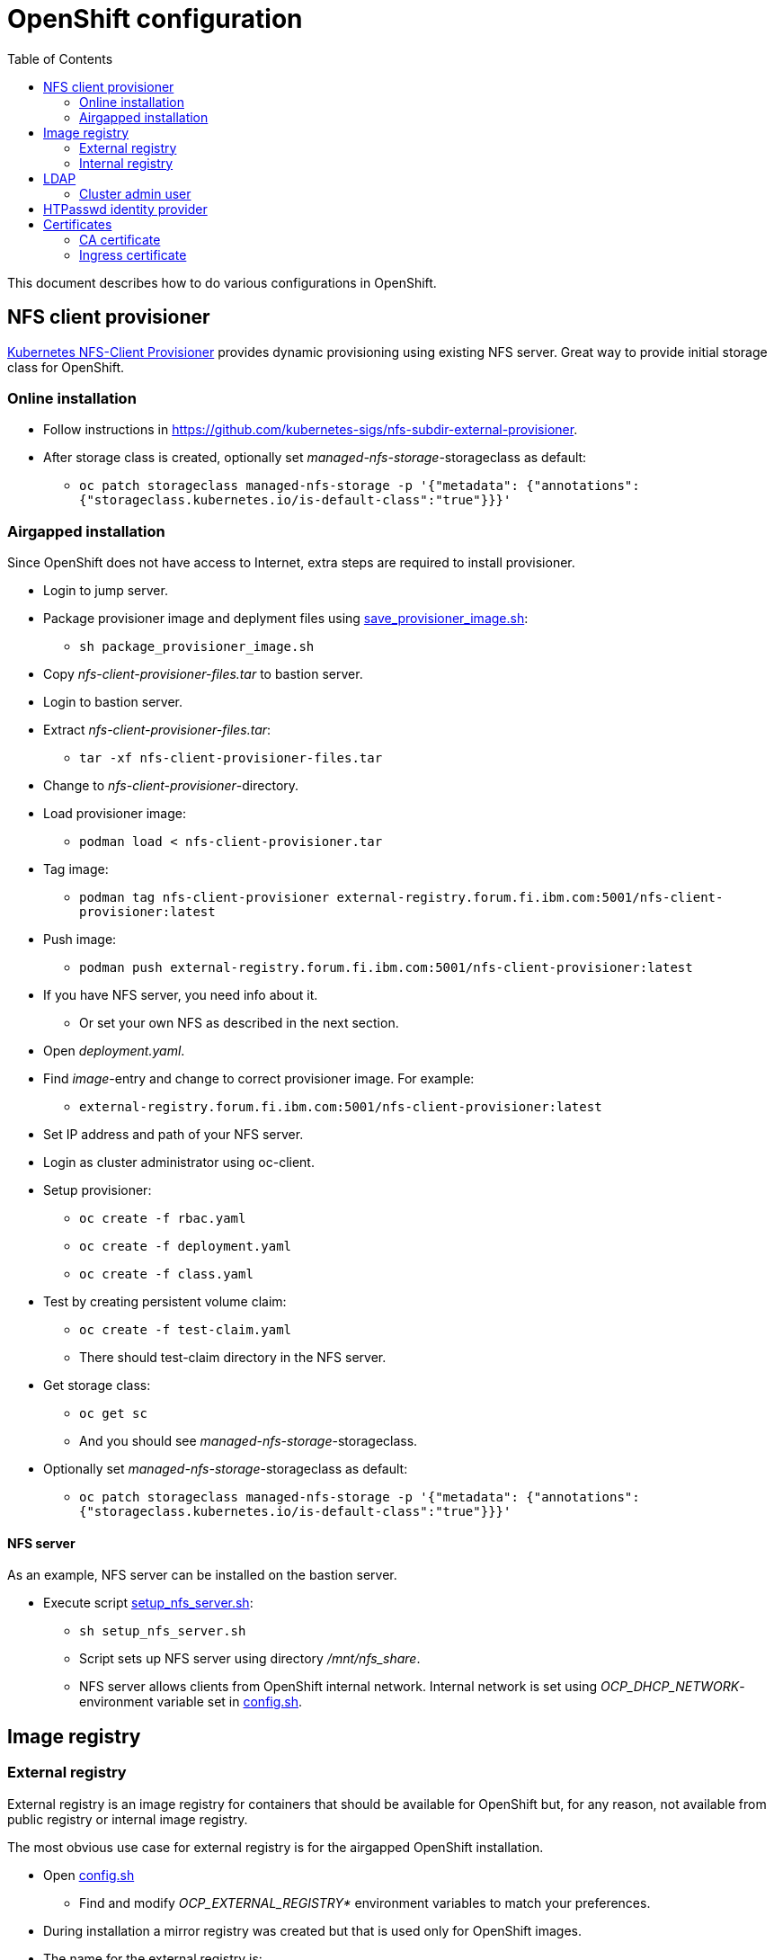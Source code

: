 = OpenShift configuration
:toc: left
:toc-title: Table of Contents

This document describes how to do various configurations in OpenShift.

== NFS client provisioner

https://github.com/kubernetes-sigs/nfs-subdir-external-provisioner[Kubernetes NFS-Client Provisioner] provides dynamic provisioning using existing NFS server. Great way to provide initial storage class for OpenShift.

=== Online installation

* Follow instructions in https://github.com/kubernetes-sigs/nfs-subdir-external-provisioner.
* After storage class is created, optionally set _managed-nfs-storage_-storageclass as default:
** `oc patch storageclass managed-nfs-storage -p '{"metadata": {"annotations":{"storageclass.kubernetes.io/is-default-class":"true"}}}'`

=== Airgapped installation

Since OpenShift does not have access to Internet, extra steps are required to install provisioner.

* Login to jump server.
* Package provisioner image and deplyment files using link:nfs-client-provisioner/package_provisioner_image.sh[save_provisioner_image.sh]:
** `sh package_provisioner_image.sh`
* Copy _nfs-client-provisioner-files.tar_ to bastion server.
* Login to bastion server.
* Extract _nfs-client-provisioner-files.tar_:
** `tar -xf nfs-client-provisioner-files.tar`
* Change to _nfs-client-provisioner_-directory.
* Load provisioner image:
** `podman load < nfs-client-provisioner.tar`
* Tag image:
** `podman tag nfs-client-provisioner external-registry.forum.fi.ibm.com:5001/nfs-client-provisioner:latest`
* Push image:
** `podman push external-registry.forum.fi.ibm.com:5001/nfs-client-provisioner:latest`
* If you have NFS server, you need info about it.
** Or set your own NFS as described in the next section.
* Open _deployment.yaml_.
* Find _image_-entry and change to correct provisioner image. For example:
** `external-registry.forum.fi.ibm.com:5001/nfs-client-provisioner:latest`
* Set IP address and path of your NFS server.
* Login as cluster administrator using oc-client.
* Setup provisioner:
** `oc create -f rbac.yaml`
** `oc create -f deployment.yaml`
** `oc create -f class.yaml`
* Test by creating persistent volume claim:
** `oc create -f test-claim.yaml`
** There should test-claim directory in the NFS server.
* Get storage class:
** `oc get sc`
** And you should see _managed-nfs-storage_-storageclass.
* Optionally set _managed-nfs-storage_-storageclass as default:
** `oc patch storageclass managed-nfs-storage -p '{"metadata": {"annotations":{"storageclass.kubernetes.io/is-default-class":"true"}}}'`

==== NFS server

As an example, NFS server can be installed on the bastion server.

* Execute script link:nfs-client-provisioner/setup_nfs_server.sh[setup_nfs_server.sh]:
** `sh setup_nfs_server.sh`
** Script sets up NFS server using directory _/mnt/nfs_share_.
** NFS server allows clients from OpenShift internal network. Internal network is set using _OCP_DHCP_NETWORK_- environment variable set in link:../config.sh[config.sh].

== Image registry

=== External registry

External registry is an image registry for containers that should be available for OpenShift but, for any reason, not available from public registry or internal image registry.

The most obvious use case for external registry is for the airgapped OpenShift installation.

* Open link:../config.sh[config.sh]
** Find and modify _OCP_EXTERNAL_REGISTRY*_ environment variables to match your preferences.
* During installation a mirror registry was created but that is used only for OpenShift images.
* The name for the external registry is:
** _external-registry_, this name was added to registry certificate during installation.
* External registry uses the same certificate as mirror registry.
* Create external registry in bastion server:
** `sh omg.sh create-external-registry`
* Registry container is controlled using systemctl.

==== Configure OpenShift

When using external registry in OpenShift, pull secret is required so that pods can pull images from the registry.

Pull secret can be added for a project or it can be added as global cluster pull secret. Global pull secret is used here. See also documentation about https://docs.openshift.com/container-platform/4.6/openshift_images/managing_images/using-image-pull-secrets.html#images-update-global-pull-secret_using-image-pull-secrets[using image pull secrets].

Update global pull secret:

* Open shell and use `oc login` to login to OpenShift using cluster administrator rights.
* Script link:external-registry/update_global_pull_secret.sh[update_global_pull_secret.sh] is used to add or edit global pull secret:
** `sh update_global_pull_secret.sh https://external-registry.forum.fi.ibm.com:5001 admin passw0rd`
* Global pull secret is rolled out to each node in the cluster.

==== Images

Push images to external registry:

* Pull image from public registry.
** If using airgapped OpenShift pull image from Internet, save it, copy to bastion and load it locally.
* Login to external registry, for example:
** `podman login -u admin -p passw0rd external-registry.forum.fi.ibm.com:5001`
* Tag image:
** `podman tag <image> external-registry.forum.fi.ibm.com:5001/<myimage>`
* Push image:
** `podman push external-registry.forum.fi.ibm.com:5001/<myimage>`
* Use image in YAML files etc.

=== Internal registry

Internal image registry is not initially available in OpenShift UPI online or airgapped installations.

* Image registry requires persistent storage before it can be made available.
* Configure storageclass for dynamic provisioning.
** For example, NFS provisioner described previously.
* Configure a default storageclass (like NFS provisioner).
* Patch image registry operator configuration:
** `oc patch configs.imageregistry.operator.openshift.io cluster --type merge --patch '{"spec":{"managementState":"Managed","defaultRoute":true,"storage":{"pvc":{"claim":""}}}}'`
* The patch-command creates also default route for the registry.
** Get default route using command:
** `oc get route default-route -n openshift-image-registry --template='{{ .spec.host }}'`
* Registry can not be used until an identity provider (for example LDAP or HTPasswd) has been configured.
** See later section about LDAP identity provider.
** See https://docs.openshift.com/container-platform/4.6/authentication/identity_providers/configuring-htpasswd-identity-provider.html[docs] about HTPasswd identity provider.

== LDAP

LDAP used in this context is https://github.com/samisalkosuo/openldap-docker[OpenLDAP demo container] and it is running on bastion server.

https://docs.openshift.com/container-platform/4.6/authentication/identity_providers/configuring-ldap-identity-provider.html[OpenShift documentation about configuring identity providers].

Configure OpenShift to use LDAP identity provider:

* Have LDAP connection information.
** For example, https://github.com/samisalkosuo/openldap-docker#ldap-connection-and-filters[see OpenLDAP demo connection info].
* Edit link:ldap/configure_ldap_idp.sh[configure_ldap_idp.sh] to match your environment.
* Execute it:
** `sh configure_ldap_idp.sh`
* Test configuration:
** Login as LDAP user: `oc login -u <user>`
** `oc whoami`

=== Cluster admin user

By default, there are no cluster admin users when adding new identity provider.

* As cluster admin, such as _kubeadmin_, add new cluster admin user:
** `oc adm policy add-cluster-role-to-user cluster-admin <user>`

== HTPasswd identity provider

Steps to create HTPasswd identity provider is described here: https://docs.openshift.com/container-platform/4.6/authentication/identity_providers/configuring-htpasswd-identity-provider.html.

* Script link:htpasswd/htpasswd-util.sh[htpasswd-util.sh] is used to create/list/add/remove users in HTPasswd identity provider.
* When creating HTPasswd identity provider using the script, it creates 'cladmin'-user with random password and sets the user as cluster admin.
* Execute script:
** `sh htpasswd-util.sh`

== Certificates

After installing OpenShift, router uses self-signed certificate. Typical use case is to have a certificate signed by some Certificate Authority.

=== CA certificate

During installation, a custom CA certificate was created and it was added to _install-config.yaml_ and then it was added as user CA to OpenShift.

* Check custom CA:
** `oc -n openshift-config describe cm user-ca-bundle`
* However, custom CA is not trusted.
** Add custom CA as trusted CA:
** `oc patch proxy/cluster --type=merge --patch='{"spec":{"trustedCA":{"name":"user-ca-bundle"}}}'`
* If you need to add new CA certificate, use command:
** `oc -n openshift-config create configmap custom-ca --from-file=ca-bundle.crt=<ca cert file>``
     
=== Ingress certificate

Change ingress certificate:

* Prereq:
** Certificate for wildcard domain _*.apps.ocp-07.forum.fi.ibm.com_ exists and you have both _.crt_ and _.key_ files.
** Certificate is signed by CA, for example custom CA created during installation.
** Example files: _ocp_ingress.crt_ and _ocp_ingress.key_.
* Login as cluster admin.
* Add certificate as a secret:
** `oc -n openshift-ingress create secret tls custom-ingress-cert --cert=ocp_ingress.crt --key=ocp_ingress.key`
* Patch Ingress operator to use custom certificate:
** `oc patch --type=merge -n openshift-ingress-operator ingresscontrollers/default --patch '{"spec":{"defaultCertificate":{"name":"custom-ingress-cert"}}}'`
* Router pods are restarted and will reflect new Ingress certificate.